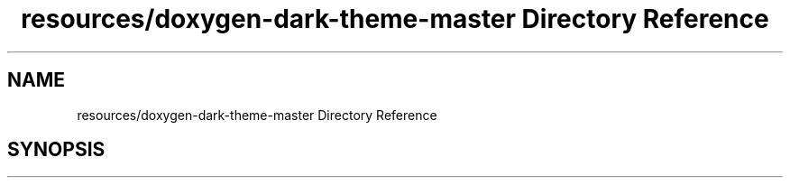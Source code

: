 .TH "resources/doxygen-dark-theme-master Directory Reference" 3 "Fri Feb 19 2021" "S.S.E.H.C" \" -*- nroff -*-
.ad l
.nh
.SH NAME
resources/doxygen-dark-theme-master Directory Reference
.SH SYNOPSIS
.br
.PP

